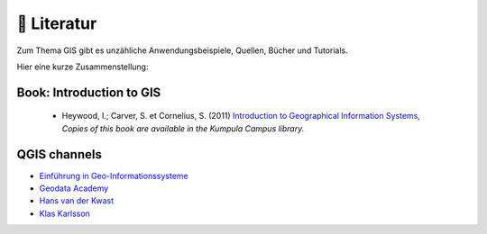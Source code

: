 📘 Literatur
======================

Zum Thema GIS gibt es unzähliche Anwendungsbeispiele, Quellen, Bücher und Tutorials.

Hier eine kurze Zusammenstellung:

Book: Introduction to GIS
-------------------------------------------------------------

  - Heywood, I.; Carver, S. et Cornelius, S. (2011) `Introduction to Geographical Information Systems <https://elibrary.pearson.de/book/99.150005/9780273722632>`_,  *Copies of this book are available in the Kumpula Campus library.*

QGIS channels
----------------

-  `Einführung in Geo-Informationssysteme <https://learn.opengeoedu.de/gis>`__
-  `Geodata Academy <https://learn.opengeoedu.de/gis>`__
-  `Hans van der Kwast <https://www.youtube.com/@HansvanderKwast>`__
-  `Klas Karlsson <https://www.youtube.com/@KlasKarlsson>`__


